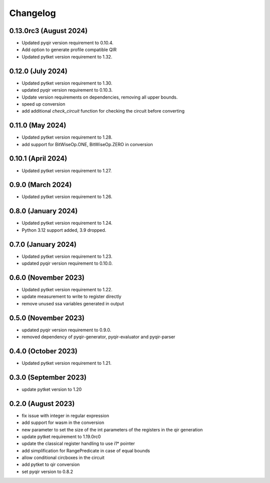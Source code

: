 Changelog
~~~~~~~~~

0.13.0rc3 (August 2024)
-----------------------

* Updated pyqir version requirement to 0.10.4.
* Add option to generate profile compatible QIR
* Updated pytket version requirement to 1.32.

0.12.0 (July 2024)
------------------

* Updated pytket version requirement to 1.30.
* updated pyqir version requirement to 0.10.3.
* Update version requirements on dependencies, removing all upper bounds.
* speed up conversion
* add additional `check_circuit` function for checking the
  circuit before converting

0.11.0 (May 2024)
-----------------

* Updated pytket version requirement to 1.28.
* add support for BitWiseOp.ONE, BitWiseOp.ZERO in conversion

0.10.1 (April 2024)
-------------------

* Updated pytket version requirement to 1.27.

0.9.0 (March 2024)
------------------

* Updated pytket version requirement to 1.26.

0.8.0 (January 2024)
---------------------

* Updated pytket version requirement to 1.24.
* Python 3.12 support added, 3.9 dropped.

0.7.0 (January 2024)
--------------------

* Updated pytket version requirement to 1.23.
* updated pyqir version requirement to 0.10.0.

0.6.0 (November 2023)
---------------------

* Updated pytket version requirement to 1.22.
* update measurement to write to register directly
* remove unused ssa variables generated in output

0.5.0 (November 2023)
---------------------

* updated pyqir version requirement to 0.9.0.
* removed dependency of pyqir-generator, pyqir-evaluator and pyqir-parser

0.4.0 (October 2023)
--------------------

* Updated pytket version requirement to 1.21.

0.3.0 (September 2023)
----------------------
* update pytket version to 1.20

0.2.0 (August 2023)
-------------------
* fix issue with integer in regular expression
* add support for wasm in the conversion
* new parameter to set the size of the int parameters of the registers in the qir generation
* update pytket requirement to 1.19.0rc0
* update the classical register handling to use i1* pointer
* add simplification for RangePredicate in case of equal bounds
* allow conditional circboxes in the circuit
* add pytket to qir conversion
* set pyqir version to 0.8.2
